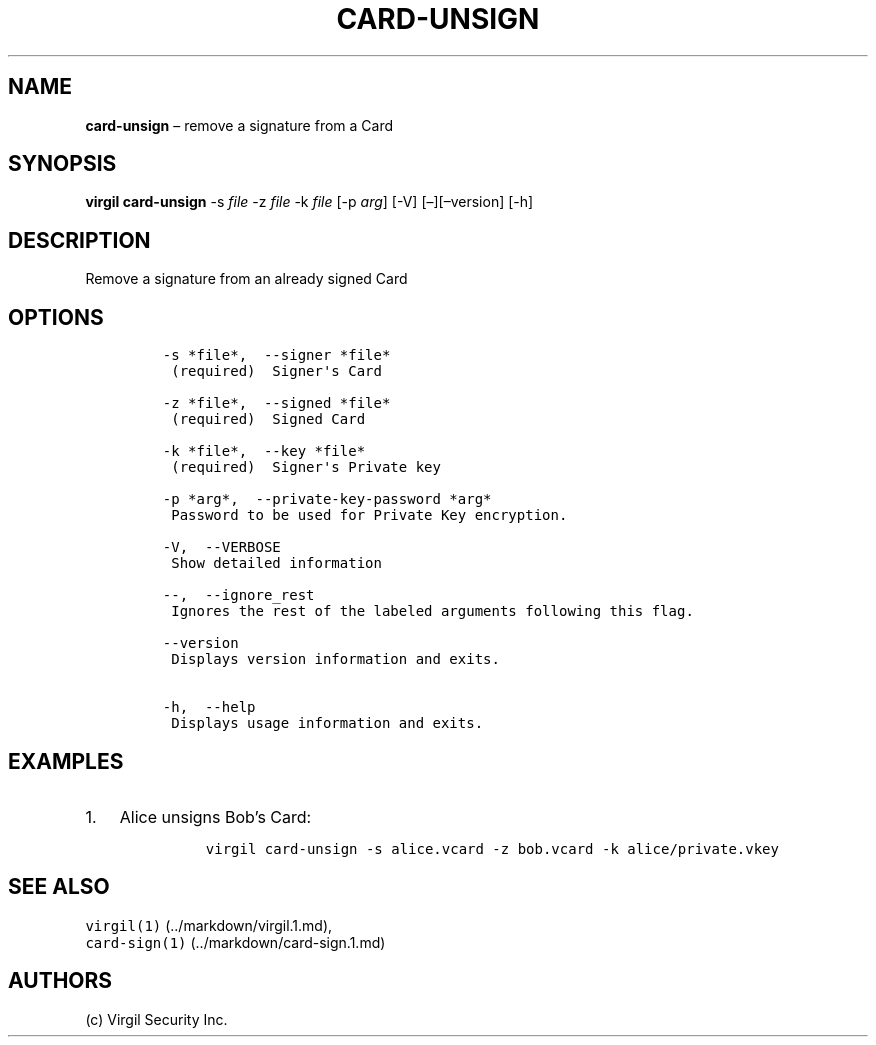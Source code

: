 .\" Automatically generated by Pandoc 1.16.0.2
.\"
.TH "CARD\-UNSIGN" "1" "February 29, 2016" "Virgil Security CLI (2.0.0)" "Virgil"
.hy
.SH NAME
.PP
\f[B]card\-unsign\f[] \[en] remove a signature from a Card
.SH SYNOPSIS
.PP
\f[B]virgil card\-unsign\f[] \-s \f[I]file\f[] \-z \f[I]file\f[] \-k
\f[I]file\f[] [\-p \f[I]arg\f[]] [\-V] [\[en]][\[en]version] [\-h]
.SH DESCRIPTION
.PP
Remove a signature from an already signed Card
.SH OPTIONS
.IP
.nf
\f[C]
\-s\ *file*,\ \ \-\-signer\ *file*
\ (required)\ \ Signer\[aq]s\ Card

\-z\ *file*,\ \ \-\-signed\ *file*
\ (required)\ \ Signed\ Card

\-k\ *file*,\ \ \-\-key\ *file*
\ (required)\ \ Signer\[aq]s\ Private\ key

\-p\ *arg*,\ \ \-\-private\-key\-password\ *arg*
\ Password\ to\ be\ used\ for\ Private\ Key\ encryption.

\-V,\ \ \-\-VERBOSE
\ Show\ detailed\ information

\-\-,\ \ \-\-ignore_rest
\ Ignores\ the\ rest\ of\ the\ labeled\ arguments\ following\ this\ flag.

\-\-version
\ Displays\ version\ information\ and\ exits.

\-h,\ \ \-\-help
\ Displays\ usage\ information\ and\ exits.
\f[]
.fi
.SH EXAMPLES
.IP "1." 3
Alice unsigns Bob's Card:
.RS 4
.IP
.nf
\f[C]
virgil\ card\-unsign\ \-s\ alice.vcard\ \-z\ bob.vcard\ \-k\ alice/private.vkey
\f[]
.fi
.RE
.SH SEE ALSO
.PP
\f[C]virgil(1)\f[] (../markdown/virgil.1.md),
.PD 0
.P
.PD
\f[C]card\-sign(1)\f[] (../markdown/card-sign.1.md)
.SH AUTHORS
(c) Virgil Security Inc.
